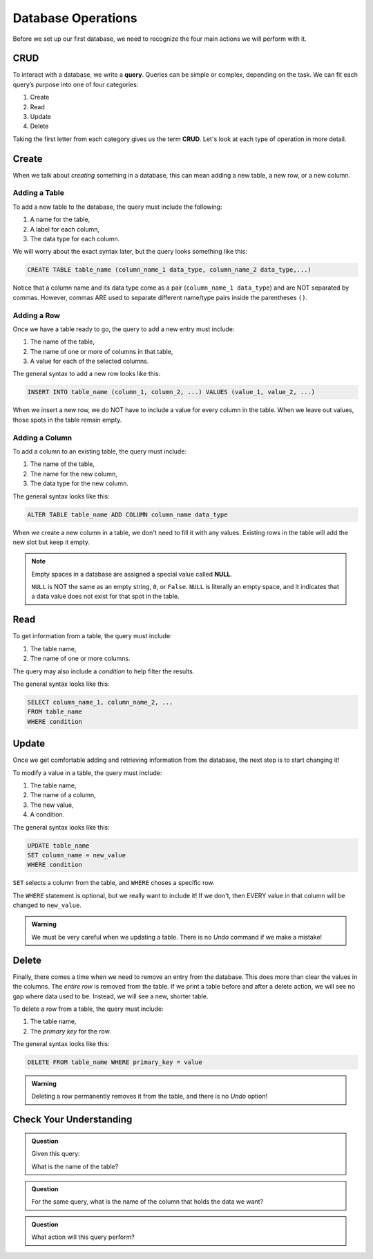 Database Operations
===================

Before we set up our first database, we need to recognize the four main actions
we will perform with it.

CRUD
----

.. index:: ! query, ! CRUD

.. index::
   single: SQL; query
   single: SQL; CRUD

To interact with a database, we write a **query**. Queries can be simple or
complex, depending on the task. We can fit each query’s purpose into one of
four categories:

#. Create
#. Read
#. Update
#. Delete

Taking the first letter from each category gives us the term **CRUD**. Let's
look at each type of operation in more detail.

Create
------

When we talk about *creating* something in a database, this can mean adding a
new table, a new row, or a new column.

Adding a Table
^^^^^^^^^^^^^^

To add a new table to the database, the query must include the following:

#. A name for the table,
#. A label for each column,
#. The data type for each column.

We will worry about the exact syntax later, but the query looks something like
this:

.. sourcecode:: mysql

   CREATE TABLE table_name (column_name_1 data_type, column_name_2 data_type,...)

Notice that a column name and its data type come as a pair
(``column_name_1 data_type``) and are NOT separated by commas. However, commas
ARE used to separate different name/type pairs inside the parentheses ``()``.

.. _sql-insert-syntax:

Adding a Row
^^^^^^^^^^^^

Once we have a table ready to go, the query to add a new entry must include:

#. The name of the table,
#. The name of one or more of columns in that table,
#. A value for each of the selected columns.

The general syntax to add a new row looks like this:

.. sourcecode:: mysql

   INSERT INTO table_name (column_1, column_2, ...) VALUES (value_1, value_2, ...)

When we insert a new row, we do NOT have to include a value for every column in
the table. When we leave out values, those spots in the table remain empty.

Adding a Column
^^^^^^^^^^^^^^^

To add a column to an existing table, the query must include:

#. The name of the table,
#. The name for the new column,
#. The data type for the new column.

The general syntax looks like this:

.. sourcecode:: mysql

   ALTER TABLE table_name ADD COLUMN column_name data_type

When we create a new column in a table, we don't need to fill it with any
values. Existing rows in the table will add the new slot but keep it empty.

.. index:: ! NULL

.. admonition:: Note

   Empty spaces in a database are assigned a special value called **NULL**.
   
   ``NULL`` is NOT the same as an empty string, ``0``, or ``False``. ``NULL``
   is literally an empty space, and it indicates that a data value does not
   exist for that spot in the table.

.. _sql-select-syntax:

Read
----

To get information from a table, the query must include:

#. The table name,
#. The name of one or more columns.

The query may also include a *condition* to help filter the results.

The general syntax looks like this:

.. sourcecode:: mysql

   SELECT column_name_1, column_name_2, ...
   FROM table_name
   WHERE condition

Update
------

Once we get comfortable adding and retrieving information from the database,
the next step is to start changing it!

To modify a value in a table, the query must include:

#. The table name,
#. The name of a column,
#. The new value,
#. A condition.

The general syntax looks like this:

.. sourcecode:: mysql

   UPDATE table_name
   SET column_name = new_value
   WHERE condition

``SET`` selects a column from the table, and ``WHERE`` choses a specific row. 

The ``WHERE`` statement is optional, but we really want to include it! If we
don't, then EVERY value in that column will be changed to ``new_value``.

.. admonition:: Warning

   We must be very careful when we updating a table. There is no *Undo* command
   if we make a mistake!

Delete
------

Finally, there comes a time when we need to remove an entry from the database.
This does more than clear the values in the columns. The *entire row* is
removed from the table. If we print a table before and after a delete action,
we will see no gap where data used to be. Instead, we will see a new, shorter
table.

To delete a row from a table, the query must include:

#. The table name,
#. The *primary key* for the row.

The general syntax looks like this:

.. sourcecode:: mysql

   DELETE FROM table_name WHERE primary_key = value

.. admonition:: Warning

   Deleting a row permanently removes it from the table, and there is no
   *Undo* option!

.. todo:: Determine if ``DELETE`` removes a row based on any condition, or just the primary key.

Check Your Understanding
------------------------

.. admonition:: Question

   Given this query:

   .. sourcecode:: mysql
      :linenos:

      SELECT event
      FROM events_master
      WHERE month = 07

   What is the name of the table?

   .. raw:: html

      <ol type="a">
         <li><input type="radio" name="Q1" autocomplete="off" onclick="evaluateMC(name, false)"> <code class="pre">event</code></li>
         <li><input type="radio" name="Q1" autocomplete="off" onclick="evaluateMC(name, true)"> <code class="pre">events_master</code></li>
         <li><input type="radio" name="Q1" autocomplete="off" onclick="evaluateMC(name, false)"> <code class="pre">month</code></li>
      </ol>
      <p id="Q1"></p>

.. Answer = b

.. admonition:: Question

   For the same query, what is the name of the column that holds the data we
   want?

   .. raw:: html

      <ol type="a">
         <li><input type="radio" name="Q2" autocomplete="off" onclick="evaluateMC(name, true)"> <code class="pre">event</code></li>
         <li><input type="radio" name="Q2" autocomplete="off" onclick="evaluateMC(name, false)"> <code class="pre">events_master</code></li>
         <li><input type="radio" name="Q2" autocomplete="off" onclick="evaluateMC(name, false)"> <code class="pre">month</code></li>
      </ol>
      <p id="Q2"></p>

.. Answer = a

.. admonition:: Question

   What action will this query perform?

   .. sourcecode:: mysql
      :linenos:

      DELETE FROM accounts WHERE age < 16

   .. raw:: html

      <ol type="a">
         <li><input type="radio" name="Q3" autocomplete="off" onclick="evaluateMC(name, false)"> It removes the 'age' column from the 'accounts' table.</li>
         <li><input type="radio" name="Q3" autocomplete="off" onclick="evaluateMC(name, false)"> It removes rows 0 - 15 from the 'accounts' table.</li>
         <li><input type="radio" name="Q3" autocomplete="off" onclick="evaluateMC(name, true)"> It removes any row from 'accounts' that has a value less than 16 in the 'age' column.</li>
      </ol>
      <p id="Q3"></p>

.. Answer = c
